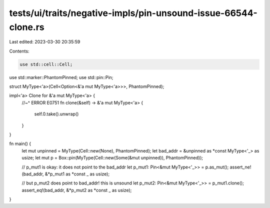 tests/ui/traits/negative-impls/pin-unsound-issue-66544-clone.rs
===============================================================

Last edited: 2023-03-30 20:35:59

Contents:

.. code-block:: rs

    use std::cell::Cell;
use std::marker::PhantomPinned;
use std::pin::Pin;

struct MyType<'a>(Cell<Option<&'a mut MyType<'a>>>, PhantomPinned);

impl<'a> Clone for &'a mut MyType<'a> {
    //~^ ERROR E0751
    fn clone(&self) -> &'a mut MyType<'a> {
        self.0.take().unwrap()
    }
}

fn main() {
    let mut unpinned = MyType(Cell::new(None), PhantomPinned);
    let bad_addr = &unpinned as *const MyType<'_> as usize;
    let mut p = Box::pin(MyType(Cell::new(Some(&mut unpinned)), PhantomPinned));

    // p_mut1 is okay: it does not point to the bad_addr
    let p_mut1: Pin<&mut MyType<'_>> = p.as_mut();
    assert_ne!(bad_addr, &*p_mut1 as *const _ as usize);

    // but p_mut2 does point to bad_addr! this is unsound
    let p_mut2: Pin<&mut MyType<'_>> = p_mut1.clone();
    assert_eq!(bad_addr, &*p_mut2 as *const _ as usize);
}


